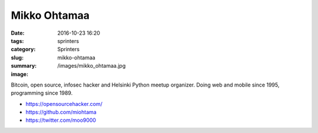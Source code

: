 Mikko Ohtamaa
#############

:date: 2016-10-23 16:20
:tags: sprinters
:category: Sprinters
:slug: mikko-ohtamaa
:summary:
:image: /images/mikko_ohtamaa.jpg

Bitcoin, open source, infosec hacker and Helsinki Python meetup organizer. Doing web and mobile since 1995, programming since 1989.

* https://opensourcehacker.com/
* https://github.com/miohtama
* https://twitter.com/moo9000
